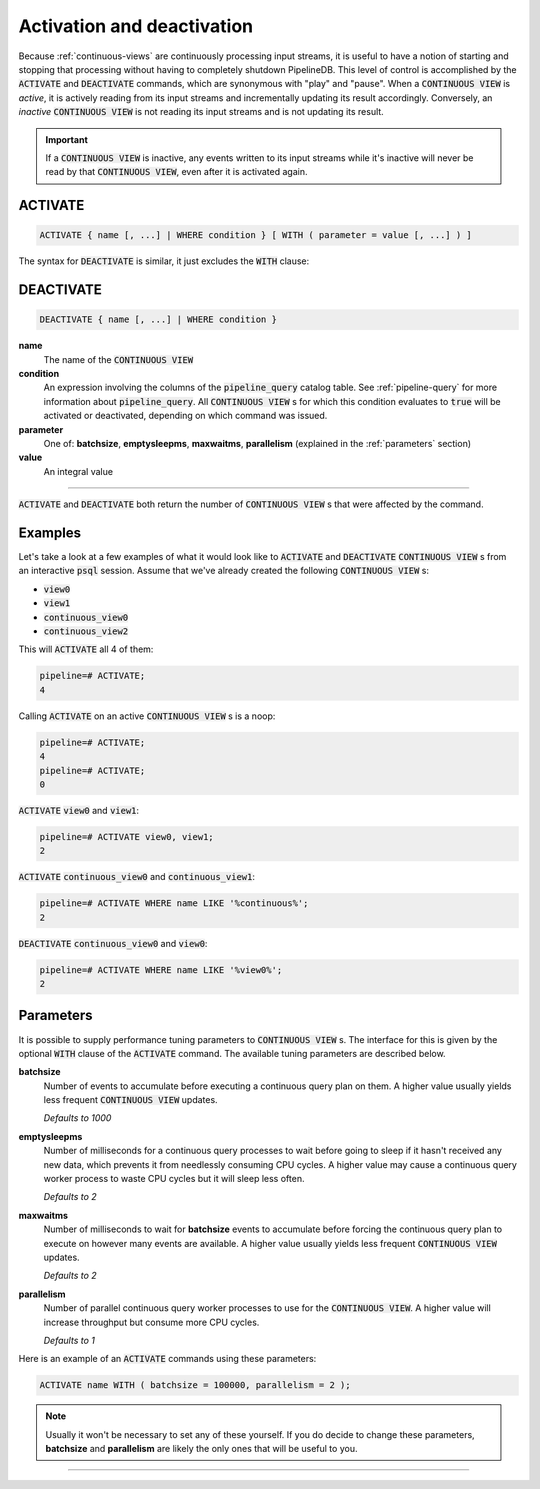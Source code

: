 .. _activation-deactivation:

Activation and deactivation
============================

Because :ref:`continuous-views` are continuously processing input streams, it is useful to have a notion of starting and stopping that processing without having to completely shutdown PipelineDB. This level of control is accomplished by the :code:`ACTIVATE` and :code:`DEACTIVATE` commands, which are synonymous with "play" and "pause". When a :code:`CONTINUOUS VIEW` is *active*, it is actively reading from its input streams and incrementally updating its result accordingly. Conversely, an *inactive* :code:`CONTINUOUS VIEW` is not reading its input streams and is not updating its result.

.. important:: If a :code:`CONTINUOUS VIEW` is inactive, any events written to its input streams while it's inactive will never be read by that :code:`CONTINUOUS VIEW`, even after it is activated again.

ACTIVATE
-----------

.. code-block:: pipeline

	ACTIVATE { name [, ...] | WHERE condition } [ WITH ( parameter = value [, ...] ) ]

The syntax for :code:`DEACTIVATE` is similar, it just excludes the :code:`WITH` clause:

DEACTIVATE
-----------

.. code-block:: pipeline

	DEACTIVATE { name [, ...] | WHERE condition }

**name**
	The name of the :code:`CONTINUOUS VIEW`

**condition**
	An expression involving the columns of the :code:`pipeline_query` catalog table. See :ref:`pipeline-query` for more information about :code:`pipeline_query`. All :code:`CONTINUOUS VIEW` s for which this condition evaluates to :code:`true` will be activated or deactivated, depending on which command was issued.

**parameter**
	One of: **batchsize**, **emptysleepms**, **maxwaitms**, **parallelism** (explained in the :ref:`parameters` section)

**value**
	An integral value


--------------------

:code:`ACTIVATE` and :code:`DEACTIVATE` both return the number of :code:`CONTINUOUS VIEW` s that were affected by the command.

Examples
-----------

Let's take a look at a few examples of what it would look like to :code:`ACTIVATE` and :code:`DEACTIVATE` :code:`CONTINUOUS VIEW` s from an interactive :code:`psql` session. Assume that we've already created the following :code:`CONTINUOUS VIEW` s:

- :code:`view0`
- :code:`view1`
- :code:`continuous_view0`
- :code:`continuous_view2`

This will :code:`ACTIVATE` all 4 of them:

.. code-block:: pipeline

	pipeline=# ACTIVATE;
	4

Calling :code:`ACTIVATE` on an active :code:`CONTINUOUS VIEW` s is a noop:

.. code-block:: pipeline

	pipeline=# ACTIVATE;
	4
	pipeline=# ACTIVATE;
	0

:code:`ACTIVATE` :code:`view0` and :code:`view1`:

.. code-block:: pipeline

	pipeline=# ACTIVATE view0, view1;
	2

:code:`ACTIVATE` :code:`continuous_view0` and :code:`continuous_view1`:

.. code-block:: pipeline

	pipeline=# ACTIVATE WHERE name LIKE '%continuous%';
	2

:code:`DEACTIVATE` :code:`continuous_view0` and :code:`view0`:

.. code-block:: pipeline

	pipeline=# ACTIVATE WHERE name LIKE '%view0%';
	2


.. _parameters:

Parameters
-------------

It is possible to supply performance tuning parameters to :code:`CONTINUOUS VIEW` s. The interface for this is given by the optional :code:`WITH` clause of the :code:`ACTIVATE` command. The available tuning parameters are described below.

**batchsize**
	Number of events to accumulate before executing a continuous query plan on them. A higher value usually yields less frequent :code:`CONTINUOUS VIEW` updates.

	*Defaults to 1000*

**emptysleepms**
	Number of milliseconds for a continuous query processes to wait before going to sleep if it hasn't received any new data, which prevents it from needlessly consuming CPU cycles. A higher value may cause a  continuous query worker process to waste CPU cycles but it will sleep less often.

	*Defaults to 2*

**maxwaitms**
	Number of milliseconds to wait for **batchsize** events to accumulate before forcing the continuous query plan to execute on however many events are available. A higher value usually yields less frequent :code:`CONTINUOUS VIEW` updates.

	*Defaults to 2*

**parallelism**
	Number of parallel continuous query worker processes to use for the :code:`CONTINUOUS VIEW`. A higher value will increase throughput but consume more CPU cycles.

	*Defaults to 1*

Here is an example of an :code:`ACTIVATE` commands using these parameters:

.. code-block:: pipeline

	ACTIVATE name WITH ( batchsize = 100000, parallelism = 2 );

.. note:: Usually it won't be necessary to set any of these yourself. If you do decide to change these parameters, **batchsize** and **parallelism** are likely the only ones that will be useful to you.

---------------------
